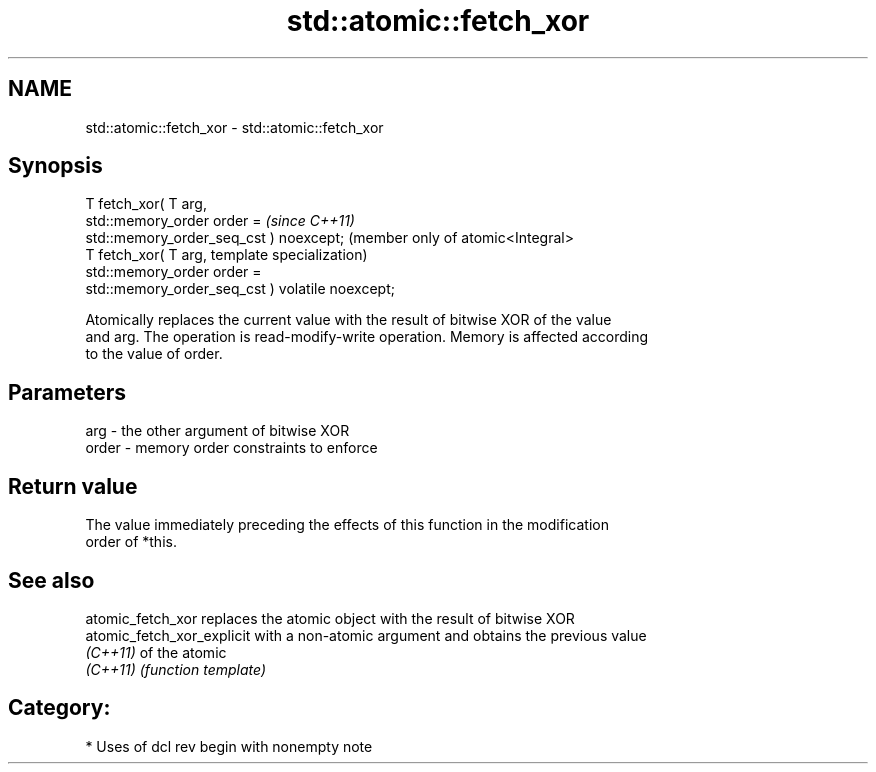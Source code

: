 .TH std::atomic::fetch_xor 3 "2018.03.28" "http://cppreference.com" "C++ Standard Libary"
.SH NAME
std::atomic::fetch_xor \- std::atomic::fetch_xor

.SH Synopsis
   T fetch_xor( T arg,
                std::memory_order order =             \fI(since C++11)\fP
   std::memory_order_seq_cst ) noexcept;              (member only of atomic<Integral>
   T fetch_xor( T arg,                                template specialization)
                std::memory_order order =
   std::memory_order_seq_cst ) volatile noexcept;

   Atomically replaces the current value with the result of bitwise XOR of the value
   and arg. The operation is read-modify-write operation. Memory is affected according
   to the value of order.

.SH Parameters

   arg   - the other argument of bitwise XOR
   order - memory order constraints to enforce

.SH Return value

   The value immediately preceding the effects of this function in the modification
   order of *this.

.SH See also

   atomic_fetch_xor          replaces the atomic object with the result of bitwise XOR
   atomic_fetch_xor_explicit with a non-atomic argument and obtains the previous value
   \fI(C++11)\fP                   of the atomic
   \fI(C++11)\fP                   \fI(function template)\fP 

.SH Category:

     * Uses of dcl rev begin with nonempty note
